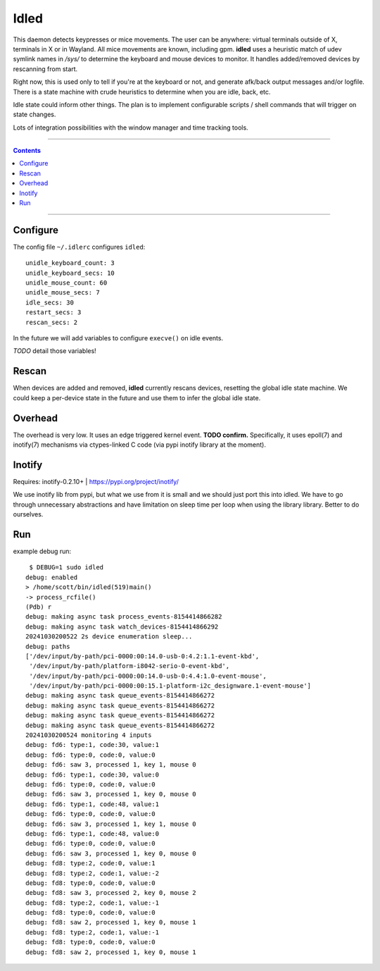 Idled
==============================================================================

This daemon detects keypresses or mice movements.  The user can be
anywhere: virtual terminals outside of X, terminals in X or in Wayland.
All mice movements are known, including gpm.  **idled** uses a heuristic
match of udev symlink names in `/sys/` to determine the keyboard and
mouse devices to monitor.  It handles added/removed devices by
rescanning from start.

Right now, this is used only to tell if you're at the keyboard or not,
and generate afk/back output messages and/or logfile.  There is a state
machine with crude heuristics to determine when you are idle, back, etc.

Idle state could inform other things.  The plan is to implement
configurable scripts / shell commands that will trigger on state
changes.

Lots of integration possibilities with the window manager and time
tracking tools.

____

.. contents::

____


Configure
~~~~~~~~~~~~~~~~~~~~~~~~~~~~~~~~~~~~~~~~~~~~~~~~~~~~~~~~~~~~~~~~~~~~~~~~~~~~~~

The config file ``~/.idlerc`` configures ``idled``::

  unidle_keyboard_count: 3
  unidle_keyboard_secs: 10
  unidle_mouse_count: 60
  unidle_mouse_secs: 7
  idle_secs: 30
  restart_secs: 3
  rescan_secs: 2

In the future we will add variables to configure ``execve()`` on idle
events.

*TODO* detail those variables!


Rescan
~~~~~~~~~~~~~~~~~~~~~~~~~~~~~~~~~~~~~~~~~~~~~~~~~~~~~~~~~~~~~~~~~~~~~~~~~~~~~~

When devices are added and removed, **idled** currently rescans devices,
resetting the global idle state machine.  We could keep a per-device
state in the future and use them to infer the global idle state.


Overhead
~~~~~~~~~~~~~~~~~~~~~~~~~~~~~~~~~~~~~~~~~~~~~~~~~~~~~~~~~~~~~~~~~~~~~~~~~~~~~~

The overhead is very low.  It uses an edge triggered kernel event.
**TODO confirm.**  Specifically, it uses epoll(7) and inotify(7)
mechanisms via ctypes-linked C code (via pypi inotify library at the
moment).


Inotify
~~~~~~~~~~~~~~~~~~~~~~~~~~~~~~~~~~~~~~~~~~~~~~~~~~~~~~~~~~~~~~~~~~~~~~~~~~~~~~

Requires: inotify-0.2.10+
| https://pypi.org/project/inotify/

We use inotify lib from pypi, but what we use from it is small and we
should just port this into idled.  We have to go through unnecessary
abstractions and have limitation on sleep time per loop when using the
library library.  Better to do ourselves.


Run
~~~~~~~~~~~~~~~~~~~~~~~~~~~~~~~~~~~~~~~~~~~~~~~~~~~~~~~~~~~~~~~~~~~~~~~~~~~~~~

example debug run::

  $ DEBUG=1 sudo idled
 debug: enabled
 > /home/scott/bin/idled(519)main()
 -> process_rcfile()
 (Pdb) r
 debug: making async task process_events-8154414866282
 debug: making async task watch_devices-8154414866292
 20241030200522 2s device enumeration sleep...
 debug: paths
 ['/dev/input/by-path/pci-0000:00:14.0-usb-0:4.2:1.1-event-kbd',
  '/dev/input/by-path/platform-i8042-serio-0-event-kbd',
  '/dev/input/by-path/pci-0000:00:14.0-usb-0:4.4:1.0-event-mouse',
  '/dev/input/by-path/pci-0000:00:15.1-platform-i2c_designware.1-event-mouse']
 debug: making async task queue_events-8154414866272
 debug: making async task queue_events-8154414866272
 debug: making async task queue_events-8154414866272
 debug: making async task queue_events-8154414866272
 20241030200524 monitoring 4 inputs
 debug: fd6: type:1, code:30, value:1
 debug: fd6: type:0, code:0, value:0
 debug: fd6: saw 3, processed 1, key 1, mouse 0
 debug: fd6: type:1, code:30, value:0
 debug: fd6: type:0, code:0, value:0
 debug: fd6: saw 3, processed 1, key 0, mouse 0
 debug: fd6: type:1, code:48, value:1
 debug: fd6: type:0, code:0, value:0
 debug: fd6: saw 3, processed 1, key 1, mouse 0
 debug: fd6: type:1, code:48, value:0
 debug: fd6: type:0, code:0, value:0
 debug: fd6: saw 3, processed 1, key 0, mouse 0
 debug: fd8: type:2, code:0, value:1
 debug: fd8: type:2, code:1, value:-2
 debug: fd8: type:0, code:0, value:0
 debug: fd8: saw 3, processed 2, key 0, mouse 2
 debug: fd8: type:2, code:1, value:-1
 debug: fd8: type:0, code:0, value:0
 debug: fd8: saw 2, processed 1, key 0, mouse 1
 debug: fd8: type:2, code:1, value:-1
 debug: fd8: type:0, code:0, value:0
 debug: fd8: saw 2, processed 1, key 0, mouse 1

..

